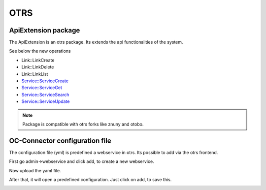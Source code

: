 ##################
OTRS
##################

ApiExtension package
"""""""""""""""""

The ApiExtension is an otrs package. Its extends the api functionalities of the system.

See below the new operations

- Link::LinkCreate
- Link::LinkDelete
- Link::LinkList
- Service::ServiceCreate
- Service::ServiceGet
- Service::ServiceSearch
- Service::ServiceUpdate

.. note::
	Package is compatible with otrs forks like znuny and otobo. 

|image0|


OC-Connector configuration file
"""""""""""""""""

The configuration file (yml) is predefined a webservice in otrs. Its possible to add via the otrs frontend.

First go admin->webservice and click add, to create a new webservice.

|image1|

Now upload the yaml file.

|image2|

After that, it will open a predefined configuration. Just click on add, to save this.

|image3|


.. |image0| image:: ../img/usecases/tools/otrspackage.png
   :align: middle
.. |image1| image:: ../img/usecases/tools/otrsconfig1.png
   :align: middle
.. |image2| image:: ../img/usecases/tools/otrsconfig2.png
   :align: middle
.. |image3| image:: ../img/usecases/tools/otrsconfig3.png
   :align: middle
